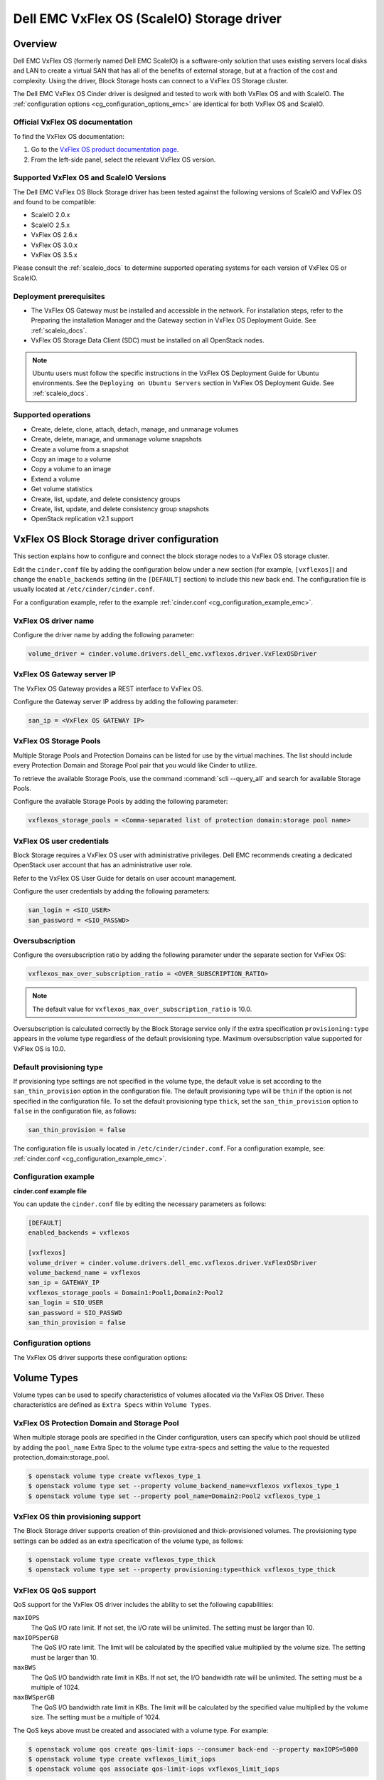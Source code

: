 ===========================================
Dell EMC VxFlex OS (ScaleIO) Storage driver
===========================================

Overview
--------

Dell EMC VxFlex OS (formerly named Dell EMC ScaleIO) is a software-only
solution that uses existing servers local
disks and LAN to create a virtual SAN that has all of the benefits of
external storage, but at a fraction of the cost and complexity. Using the
driver, Block Storage hosts can connect to a VxFlex OS Storage
cluster.

The Dell EMC VxFlex OS Cinder driver is designed and tested to work with
both VxFlex OS and with ScaleIO. The
:ref:`configuration options <cg_configuration_options_emc>`
are identical for both VxFlex OS and ScaleIO.

.. _scaleio_docs:

Official VxFlex OS documentation
~~~~~~~~~~~~~~~~~~~~~~~~~~~~~~~~

To find the VxFlex OS documentation:

#. Go to the `VxFlex OS product documentation page <https://support.emc.com/products/33925_ScaleIO/Documentation/?source=promotion>`_.

#. From the left-side panel, select the relevant VxFlex OS version.

Supported VxFlex OS and ScaleIO Versions
~~~~~~~~~~~~~~~~~~~~~~~~~~~~~~~~~~~~~~~~

The Dell EMC VxFlex OS Block Storage driver has been tested against the
following versions of ScaleIO and VxFlex OS and found to be compatible:

* ScaleIO 2.0.x

* ScaleIO 2.5.x

* VxFlex OS 2.6.x

* VxFlex OS 3.0.x

* VxFlex OS 3.5.x

Please consult the :ref:`scaleio_docs`
to determine supported operating systems for each version
of VxFlex OS or ScaleIO.

Deployment prerequisites
~~~~~~~~~~~~~~~~~~~~~~~~

* The VxFlex OS Gateway must be installed and accessible in the network.
  For installation steps, refer to the Preparing the installation Manager
  and the Gateway section in VxFlex OS Deployment Guide. See
  :ref:`scaleio_docs`.

* VxFlex OS Storage Data Client (SDC) must be installed
  on all OpenStack nodes.

.. note:: Ubuntu users must follow the specific instructions in the VxFlex
          OS Deployment Guide for Ubuntu environments. See the ``Deploying
          on Ubuntu Servers`` section in VxFlex OS Deployment Guide. See
          :ref:`scaleio_docs`.

Supported operations
~~~~~~~~~~~~~~~~~~~~

* Create, delete, clone, attach, detach, manage, and unmanage volumes

* Create, delete, manage, and unmanage volume snapshots

* Create a volume from a snapshot

* Copy an image to a volume

* Copy a volume to an image

* Extend a volume

* Get volume statistics

* Create, list, update, and delete consistency groups

* Create, list, update, and delete consistency group snapshots

* OpenStack replication v2.1 support

VxFlex OS Block Storage driver configuration
--------------------------------------------

This section explains how to configure and connect the block storage
nodes to a VxFlex OS storage cluster.

Edit the ``cinder.conf`` file by adding the configuration below under
a new section (for example, ``[vxflexos]``) and change the ``enable_backends``
setting (in the ``[DEFAULT]`` section) to include this new back end.
The configuration file is usually located at
``/etc/cinder/cinder.conf``.

For a configuration example, refer to the example
:ref:`cinder.conf <cg_configuration_example_emc>`.

VxFlex OS driver name
~~~~~~~~~~~~~~~~~~~~~

Configure the driver name by adding the following parameter:

.. code-block:: ini

   volume_driver = cinder.volume.drivers.dell_emc.vxflexos.driver.VxFlexOSDriver

VxFlex OS Gateway server IP
~~~~~~~~~~~~~~~~~~~~~~~~~~~

The VxFlex OS Gateway provides a REST interface to VxFlex OS.

Configure the Gateway server IP address by adding the following parameter:

.. code-block:: ini

   san_ip = <VxFlex OS GATEWAY IP>

VxFlex OS Storage Pools
~~~~~~~~~~~~~~~~~~~~~~~

Multiple Storage Pools and Protection Domains can be listed for use by
the virtual machines. The list should include every Protection Domain and
Storage Pool pair that you would like Cinder to utilize.

To retrieve the available Storage Pools, use the command
:command:`scli --query_all` and search for available Storage Pools.

Configure the available Storage Pools by adding the following parameter:

.. code-block:: ini

   vxflexos_storage_pools = <Comma-separated list of protection domain:storage pool name>

VxFlex OS user credentials
~~~~~~~~~~~~~~~~~~~~~~~~~~

Block Storage requires a VxFlex OS user with administrative
privileges. Dell EMC recommends creating a dedicated OpenStack user
account that has an administrative user role.

Refer to the VxFlex OS User Guide for details on user account management.

Configure the user credentials by adding the following parameters:

.. code-block:: ini

   san_login = <SIO_USER>
   san_password = <SIO_PASSWD>

Oversubscription
~~~~~~~~~~~~~~~~

Configure the oversubscription ratio by adding the following parameter
under the separate section for VxFlex OS:

.. code-block:: ini

   vxflexos_max_over_subscription_ratio = <OVER_SUBSCRIPTION_RATIO>

.. note::

   The default value for ``vxflexos_max_over_subscription_ratio``
   is 10.0.

Oversubscription is calculated correctly by the Block Storage service
only if the extra specification ``provisioning:type``
appears in the volume type regardless of the default provisioning type.
Maximum oversubscription value supported for VxFlex OS is 10.0.

Default provisioning type
~~~~~~~~~~~~~~~~~~~~~~~~~

If provisioning type settings are not specified in the volume type,
the default value is set according to the ``san_thin_provision``
option in the configuration file. The default provisioning type
will be ``thin`` if the option is not specified in the configuration
file. To set the default provisioning type ``thick``, set
the ``san_thin_provision`` option to ``false``
in the configuration file, as follows:

.. code-block:: ini

   san_thin_provision = false

The configuration file is usually located in
``/etc/cinder/cinder.conf``.
For a configuration example, see:
:ref:`cinder.conf <cg_configuration_example_emc>`.

.. _cg_configuration_example_emc:

Configuration example
~~~~~~~~~~~~~~~~~~~~~

**cinder.conf example file**

You can update the ``cinder.conf`` file by editing the necessary
parameters as follows:

.. code-block:: ini

   [DEFAULT]
   enabled_backends = vxflexos

   [vxflexos]
   volume_driver = cinder.volume.drivers.dell_emc.vxflexos.driver.VxFlexOSDriver
   volume_backend_name = vxflexos
   san_ip = GATEWAY_IP
   vxflexos_storage_pools = Domain1:Pool1,Domain2:Pool2
   san_login = SIO_USER
   san_password = SIO_PASSWD
   san_thin_provision = false

.. _cg_configuration_options_emc:

Configuration options
~~~~~~~~~~~~~~~~~~~~~

The VxFlex OS driver supports these configuration options:

.. config-table::
   :config-target: VxFlex OS

   cinder.volume.drivers.dell_emc.vxflexos.driver

Volume Types
------------

Volume types can be used to specify characteristics of volumes allocated via
the VxFlex OS Driver. These characteristics are defined as ``Extra Specs``
within ``Volume Types``.

.. _vxflexos_pd_sp:

VxFlex OS Protection Domain and Storage Pool
~~~~~~~~~~~~~~~~~~~~~~~~~~~~~~~~~~~~~~~~~~~~

When multiple storage pools are specified in the Cinder configuration,
users can specify which pool should be utilized by adding the ``pool_name``
Extra Spec to the volume type extra-specs and setting the value to the
requested protection_domain:storage_pool.

.. code-block:: console

   $ openstack volume type create vxflexos_type_1
   $ openstack volume type set --property volume_backend_name=vxflexos vxflexos_type_1
   $ openstack volume type set --property pool_name=Domain2:Pool2 vxflexos_type_1

VxFlex OS thin provisioning support
~~~~~~~~~~~~~~~~~~~~~~~~~~~~~~~~~~~

The Block Storage driver supports creation of thin-provisioned and
thick-provisioned volumes.
The provisioning type settings can be added as an extra specification
of the volume type, as follows:

.. code-block:: console

   $ openstack volume type create vxflexos_type_thick
   $ openstack volume type set --property provisioning:type=thick vxflexos_type_thick

VxFlex OS QoS support
~~~~~~~~~~~~~~~~~~~~~

QoS support for the VxFlex OS driver includes the ability to set the
following capabilities:

``maxIOPS``
 The QoS I/O rate limit. If not set, the I/O rate will be unlimited.
 The setting must be larger than 10.

``maxIOPSperGB``
 The QoS I/O rate limit.
 The limit will be calculated by the specified value multiplied by
 the volume size.
 The setting must be larger than 10.

``maxBWS``
 The QoS I/O bandwidth rate limit in KBs. If not set, the I/O
 bandwidth rate will be unlimited. The setting must be a multiple of 1024.

``maxBWSperGB``
 The QoS I/O bandwidth rate limit in KBs.
 The limit will be calculated by the specified value multiplied by
 the volume size.
 The setting must be a multiple of 1024.

The QoS keys above must be created and associated with a volume type.
For example:

.. code-block:: console

   $ openstack volume qos create qos-limit-iops --consumer back-end --property maxIOPS=5000
   $ openstack volume type create vxflexos_limit_iops
   $ openstack volume qos associate qos-limit-iops vxflexos_limit_iops

The driver always chooses the minimum between the QoS keys value
and the relevant calculated value of ``maxIOPSperGB`` or ``maxBWSperGB``.

Since the limits are per SDC, they will be applied after the volume
is attached to an instance, and thus to a compute node/SDC.

VxFlex OS compression support
~~~~~~~~~~~~~~~~~~~~~~~~~~~~~

Starting from version 3.0, VxFlex OS supports volume compression.
By default driver will create volumes without compression.
In order to create a compressed volume, a volume type which enables
compression support needs to be created first:

.. code-block:: console

   $ openstack volume type create vxflexos_compressed
   $ openstack volume type set --property provisioning:type=compressed vxflexos_compressed

If a volume with this type is scheduled to a storage pool which doesn't
support compression, then ``thin`` provisioning will be used.
See table below for details.

+-------------------+---------------------------+--------------------+
| provisioning:type |  storage pool supports compression             |
|                   +---------------------------+--------------------+
|                   | yes (VxFlex 3.0 FG pool)  |  no (other pools)  |
+===================+===========================+====================+
|   compressed      |     thin with compression |     thin           |
+-------------------+---------------------------+--------------------+
|   thin            |        thin               |     thin           |
+-------------------+---------------------------+--------------------+
|   thick           |        thin               |     thick          |
+-------------------+---------------------------+--------------------+
|   not set         |        thin               |     thin           |
+-------------------+---------------------------+--------------------+

.. note::
    VxFlex 3.0 Fine Granularity storage pools don't support thick provisioned volumes.

You can add property ``compression_support='<is> True'`` to volume type to
limit volumes allocation only to data pools which supports compression.

.. code-block:: console

   $ openstack volume type set  --property compression_support='<is> True' vxflexos_compressed

VxFlex OS replication support
-----------------------------

Starting from version 3.5, VxFlex OS supports volume replication.

Prerequisites
~~~~~~~~~~~~~

* VxFlex OS replication components must be installed on source and destination
  systems.

* Source and destination systems must have the same configuration for
  Protection Domains and their Storage Pools (i.e. names, zero padding, etc.).

* Source and destination systems must be paired and have at least one
  Replication Consistency Group created.

See :ref:`scaleio_docs` for instructions.

Configure replication
~~~~~~~~~~~~~~~~~~~~~

#. Enable replication in ``cinder.conf`` file.

   To enable replication feature for storage backend ``replication_device``
   must be set as below:

   .. code-block:: ini

     [DEFAULT]
     enabled_backends = vxflexos

     [vxflexos]
     volume_driver = cinder.volume.drivers.dell_emc.vxflexos.driver.VxFlexOSDriver
     volume_backend_name = vxflexos
     san_ip = GATEWAY_IP
     vxflexos_storage_pools = Domain1:Pool1,Domain2:Pool2
     san_login = SIO_USER
     san_password = SIO_PASSWD
     san_thin_provision = false
     replication_device = backend_id:vxflexos_repl,
                          san_ip: REPLICATION_SYSTEM_GATEWAY_IP,
                          san_login: REPLICATION_SYSTEM_SIO_USER,
                          san_password: REPLICATION_SYSTEM_SIO_PASSWD

   * Only one replication device is supported for storage backend.

   * The following parameters are optional for replication device:

     * REST API port - ``vxflexos_rest_server_port``.

     * SSL certificate verification - ``driver_ssl_cert_verify`` and
       ``driver_ssl_cert_path``.

   For more information see :ref:`cg_configuration_options_emc`.

#. Create volume type for volumes with replication enabled.

   .. code-block:: console

     $ openstack volume type create vxflexos_replicated
     $ openstack volume type set --property replication_enabled='<is> True' vxflexos_replicated

#. Set VxFlex OS Replication Consistency Group name for volume type.

   .. code-block:: console

     $ openstack volume type set --property vxflexos:replication_cg=<replication_cg name> \
         vxflexos_replicated

#. Set Protection Domain and Storage Pool if multiple Protection Domains
   are specified.

   VxFlex OS Replication Consistency Group is created between source and
   destination Protection Domains. If more than one Protection Domain is
   specified in ``cinder.conf`` you should set ``pool_name`` property for
   volume type with appropriate Protection Domain and Storage Pool.
   See :ref:`vxflexos_pd_sp`.

Failover host
~~~~~~~~~~~~~

In the event of a disaster, or where there is a required downtime the
administrator can issue the failover host command:

.. code-block:: console

   $ cinder failover-host cinder_host@vxflexos --backend_id vxflexos_repl

After issuing Cinder failover-host command Cinder will switch to configured
replication device, however to get existing instances to use this target and
new paths to volumes it is necessary to first shelve Nova instances and then
unshelve them, this will effectively restart the Nova instance and
re-establish data paths between Nova instances and the volumes.

.. code-block:: console

   $ nova shelve <server>
   $ nova unshelve [--availability-zone <availability_zone>] <server>

If the primary system becomes available, the administrator can initiate
failback operation using ``--backend_id default``:

.. code-block:: console

   $ cinder failover-host cinder_host@vxflexos --backend_id default

Using VxFlex OS Storage with a containerized overcloud
------------------------------------------------------

When using a containerized overcloud, such as one deployed via TripleO or
Red Hat OpenStack version 13 and above, install the Storage Data Client
(SDC) on all nodes after deploying the overcloud.
